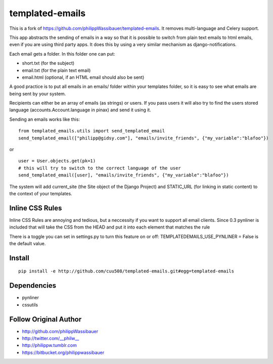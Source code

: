 ================
templated-emails
================

This is a fork of https://github.com/philippWassibauer/templated-emails.
It removes multi-language and Celery support.

This app abstracts the sending of emails in a way so that it is possible to
switch from plain text emails to html emails, even if you are using third party apps.
It does this by using a very similar mechanism as django-notifications.

Each email gets a folder. In this folder one can put:

* short.txt (for the subject)
* email.txt (for the plain text email)
* email.html (optional, if an HTML email should also be sent)

A good practice is to put all emails in an emails/ folder within your templates folder,
so it is easy to see what emails are being sent by your system.

Recipients can either be an array of emails (as strings) or users.
If you pass users it will also try to find the users stored language
(accounts.Account.language in pinax) and send it using it.

Sending an emails works like this::

    from templated_emails.utils import send_templated_email
    send_templated_email(["philipp@gidsy.com"], "emails/invite_friends", {"my_variable":"blafoo"})

or

::

    user = User.objects.get(pk=1)
    # this will try to switch to the correct language of the user
    send_templated_email([user], "emails/invite_friends", {"my_variable":"blafoo"})

The system will add current_site (the Site object of the Django Project)
and STATIC_URL (for linking in static content) to the context of your templates.


Inline CSS Rules
================

Inline CSS Rules are annoying and tedious, but a neccessity if you want to support all email clients.
Since 0.3 pynliner is included that will take the CSS from the HEAD and put it into each element that matches the rule

There is a toggle you can set in settings.py to turn this feature on or off:
TEMPLATEDEMAILS_USE_PYNLINER = False is the default value.


Install
=======

::

    pip install -e http://github.com/cuu508/templated-emails.git#egg=templated-emails



Dependencies
============
* pynliner
* cssutils

Follow Original Author
======================

* http://github.com/philippWassibauer
* http://twitter.com/__philw__
* http://philippw.tumblr.com
* https://bitbucket.org/philippwassibauer
